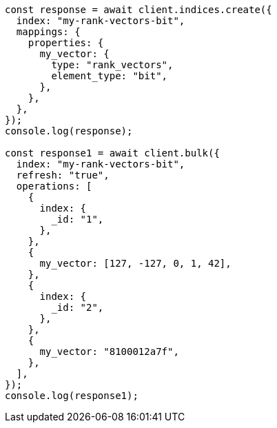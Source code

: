 // This file is autogenerated, DO NOT EDIT
// Use `node scripts/generate-docs-examples.js` to generate the docs examples

[source, js]
----
const response = await client.indices.create({
  index: "my-rank-vectors-bit",
  mappings: {
    properties: {
      my_vector: {
        type: "rank_vectors",
        element_type: "bit",
      },
    },
  },
});
console.log(response);

const response1 = await client.bulk({
  index: "my-rank-vectors-bit",
  refresh: "true",
  operations: [
    {
      index: {
        _id: "1",
      },
    },
    {
      my_vector: [127, -127, 0, 1, 42],
    },
    {
      index: {
        _id: "2",
      },
    },
    {
      my_vector: "8100012a7f",
    },
  ],
});
console.log(response1);
----
